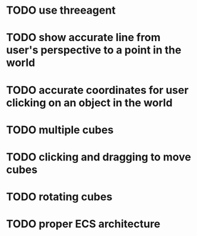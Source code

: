 * TODO use threeagent
* TODO show accurate line from user's perspective to a point in the world
* TODO accurate coordinates for user clicking on an object in the world
* TODO multiple cubes
* TODO clicking and dragging to move cubes
* TODO rotating cubes
* TODO proper ECS architecture
